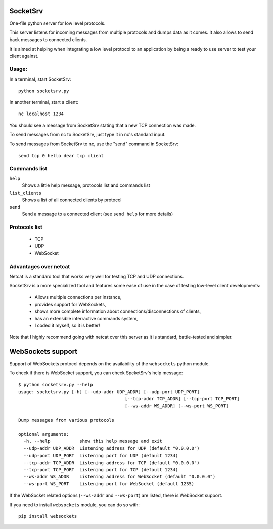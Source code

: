 SocketSrv
=========

One-file python server for low level protocols.

This server listens for incoming messages from multiple protocols and dumps data as it comes. It also allows to send back messages to connected clients.

It is aimed at helping when integrating a low level protocol to an application by being a ready to use server to test your client against.

Usage:
------

In a terminal, start SocketSrv::

	python socketsrv.py

In another terminal, start a client::

	nc localhost 1234

You should see a message from SocketSrv stating that a new TCP connection was made.

To send messages from nc to SocketSrv, just type it in nc's standard input.

To send messages from SocketSrv to nc, use the "send" command in SocketSrv::

	send tcp 0 hello dear tcp client

Commands list
-------------

``help``
	Shows a little help message, protocols list and commands list

``list_clients``
	Shows a list of all connected clients by protocol

``send``
	Send a message to a connected client (see ``send help`` for more details)

Protocols list
--------------

 - TCP
 - UDP
 - WebSocket

Advantages over netcat
----------------------

Netcat is a standard tool that works very well for testing TCP and UDP connections.

SocketSrv is a more specialized tool and features some ease of use in the case of testing low-level client developments:

 - Allows multiple connections per instance,
 - provides support for WebSockets,
 - shows more complete information about connections/disconnections of clients,
 - has an extensible interractive commands system,
 - I coded it myself, so it is better!

Note that I highly recommend going with netcat over this server as it is standard, battle-tested and simpler.

WebSockets support
==================

Support of WebSockets protocol depends on the availability of the ``websockets`` python module.

To check if there is WebSocket support, you can check SpcketSrv's help message::

	$ python socketsrv.py --help
	usage: socketsrv.py [-h] [--udp-addr UDP_ADDR] [--udp-port UDP_PORT]
						[--tcp-addr TCP_ADDR] [--tcp-port TCP_PORT]
						[--ws-addr WS_ADDR] [--ws-port WS_PORT]

	Dump messages from various protocols

	optional arguments:
	  -h, --help           show this help message and exit
	  --udp-addr UDP_ADDR  Listening address for UDP (default "0.0.0.0")
	  --udp-port UDP_PORT  Listening port for UDP (default 1234)
	  --tcp-addr TCP_ADDR  Listening address for TCP (default "0.0.0.0")
	  --tcp-port TCP_PORT  Listening port for TCP (default 1234)
	  --ws-addr WS_ADDR    Listening address for WebSocket (default "0.0.0.0")
	  --ws-port WS_PORT    Listening port for WebSocket (default 1235)

If the WebSocket related options (``--ws-addr`` and ``--ws-port``) are listed, there is WebSocket support.

If you need to install ``websockets`` module, you can do so with::

	pip install websockets
